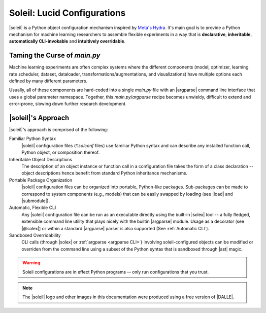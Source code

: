 Soleil: Lucid Configurations
===================================

|soleil| is a Python object configuration mechanism inspired by `Meta's Hydra <https://hydra.cc/>`_. It's main goal is to provide a Python mechanism for machine learning researchers to assemble flexible experiments in a way that is **declarative**, **inheritable**, **automatically CLI-invokable** and **intuitively overridable**.


Taming the Curse of *main.py*
-----------------------------

Machine learning experiments are often complex systems where the different components (model, optimizer, learning rate scheduler, dataset, dataloader, transformations/augmentations, and visualizations) have multiple options each defined by many different parameters.

Usually, all of these components are hard-coded into a single *main.py* file with an |argparse| command line interface that uses a global parameter namespace. Together, this *main.py*/*argparse* recipe becomes unwieldy, difficult to extend and error-prone, slowing down further research development.


|soleil|'s Approach
----------------------

|soleil|'s approach is comprised of the following:

Familiar Python Syntax
	 |soleil| configuration files (`*.solconf` files) use familiar Python syntax and can describe any installed function call, Python object, or composition thereof.
Inheritable Object Descriptions
	 The description of an object instance or function call in a configuration file takes the form of a class declaration -- object descriptions hence benefit from standard Python inheritance mechanisms.
Portable Package Organization
	 |soleil| configuration files can be organized into portable, Python-like packages. Sub-packages can be made to correspond to system components (e.g., models) that can be easily swapped by loading (see |load| and |submodule|).
Automatic, Flexible CLI
	 Any |soleil| configuration file can be run as an executable directly using the built-in |solex| tool -- a fully fledged, extensible command line utility that plays nicely with the builtin |argparse| module. Usage as a decorator (see |@solex|) or within a standard |argparse| parser is also supported (See :ref:`Automatic CLI`).
Sandboxed Overridability
	 CLI calls (through |solex| or :ref:`argparse <argparse CLI>`) involving soleil-configured objects can be modified or overriden from the command line using a subset of the Python syntax that is sandboxed through |ast| magic.


.. warning:: Soleil configurations are in effect Python programs -- only run configurations that you trust.


.. note:: The |soleil| logo and other images in this documentation were produced using a free version of |DALLE|.

